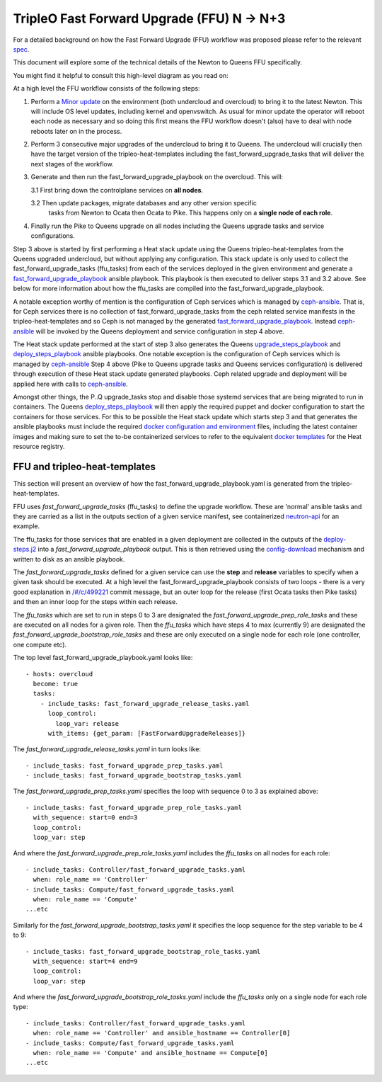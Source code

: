 TripleO Fast Forward Upgrade (FFU) N -> N+3
----------------------------------------------------

For a detailed background on how the Fast Forward Upgrade (FFU) workflow was
proposed please refer to the relevant spec_. 

.. TODO(aschultz): update to deployment guide
.. For a guide on running the FFU in
.. your environment see the :ref:`ffu-docs`.

This document will explore some
of the technical details of the Newton to Queens FFU specifically.

You might find it helpful to consult this high-level diagram as you
read on:

.. image:: fast_fw_upgrade.png
   :scale: 20 %
   :alt: Fast forward upgrade workflow diagram
   :target: ../../../_images/fast_fw_upgrade.png

At a high level the FFU workflow consists of the following steps:

1. Perform a `Minor update`_ on the environment (both undercloud and overcloud)
   to bring it to the latest Newton. This will include OS level updates, including kernel
   and openvswitch. As usual for minor update the operator will reboot each
   node as necessary and so doing this first means the FFU workflow doesn't
   (also) have to deal with node reboots later on in the process.

2. Perform 3 consecutive major upgrades of the undercloud to bring it to
   Queens. The undercloud will crucially then have the target version
   of the tripleo-heat-templates including the fast_forward_upgrade_tasks
   that will deliver the next stages of the workflow.

3. Generate and then run the fast_forward_upgrade_playbook on the overcloud. This will:

   3.1 First bring down the controlplane services on **all nodes**.

   3.2 Then update packages, migrate databases and any other version specific
       tasks from Newton to Ocata then Ocata to Pike. This happens only
       on a **single node of each role**.

4. Finally run the Pike to Queens upgrade on all nodes including the Queens
   upgrade tasks and service configurations.

Step 3 above is started by first performing a Heat stack update using the Queens
tripleo-heat-templates from the Queens upgraded undercloud, but without applying any
configuration. This stack update is only used to collect the fast_forward_upgrade_tasks
(ffu_tasks) from each of the services deployed in the given environment and
generate a fast_forward_upgrade_playbook_ ansible playbook. This playbook is
then executed to deliver steps 3.1 and 3.2 above. See below for more information
about how the ffu_tasks are compiled into the fast_forward_upgrade_playbook.

A notable exception worthy of mention is the configuration of Ceph services
which is managed by ceph-ansible_. That is, for Ceph services there is no
collection of fast_forward_upgrade_tasks from the ceph related service manifests
in the tripleo-heat-templates and so Ceph is not managed by the generated
fast_forward_upgrade_playbook_. Instead ceph-ansible_ will be invoked by
the Queens deployment and service configuration in step 4 above.

The Heat stack update performed at the start of step 3 also generates the Queens
upgrade_steps_playbook_ and deploy_steps_playbook_ ansible playbooks. One
notable exception is the configuration of Ceph services which is managed
by ceph-ansible_
Step 4 above (Pike to Queens upgrade tasks and Queens services configuration)
is delivered through execution of these Heat stack update generated playbooks.
Ceph related upgrade and deployment will be applied here with calls to
ceph-ansible_.

Amongst other things, the P..Q upgrade_tasks stop and disable those systemd
services that are being migrated to run in containers. The Queens deploy_steps_playbook_
will then apply the required puppet and docker configuration to start the
containers for those services. For this to be possible the Heat stack update
which starts step 3 and that generates the ansible playbooks must include the
required `docker configuration and environment`_ files, including the latest
container images and making sure to set the to-be containerized services to refer
to the equivalent `docker templates`_ for the Heat resource registry.

.. _Minor update: https://docs.openstack.org/tripleo-docs/latest/install/post_deployment/package_update.html
.. _upgrade_steps_playbook: https://github.com/openstack/tripleo-heat-templates/blob/82f128f15b1b1eb7bf6ac7df0c6d01e5619309eb/common/deploy-steps.j2#L528
.. _deploy_steps_playbook: https://github.com/openstack/tripleo-heat-templates/blob/82f128f15b1b1eb7bf6ac7df0c6d01e5619309eb/common/deploy-steps.j2#L382
.. _fast_forward_upgrade_playbook: https://review.opendev.org/#/c/499221/20/common/deploy-steps.j2@541
.. _docker configuration and environment: https://docs.openstack.org/tripleo-docs/latest/install/containers_deployment/overcloud.html#preparing-the-environment
.. _docker templates: https://github.com/openstack/tripleo-heat-templates/blob/750fa306ce41c949928d5a3a7253aff99dd1af8f/environments/docker.yaml#L7-L58
.. _ceph-ansible: https://github.com/ceph/ceph-ansible

FFU and tripleo-heat-templates
~~~~~~~~~~~~~~~~~~~~~~~~~~~~~~

This section will present an overview of how the fast_forward_upgrade_playbook.yaml
is generated from the tripleo-heat-templates.

FFU uses *fast_forward_upgrade_tasks* (ffu_tasks) to define the upgrade
workflow. These are 'normal' ansible tasks and they are carried as a list in
the outputs section of a given service manifest, see containerized
`neutron-api`_ for an example.

The ffu_tasks for those services that are enabled in a given deployment are
collected in the outputs of the deploy-steps.j2_ into a
*fast_forward_upgrade_playbook* output. This is then retrieved using the
config-download_ mechanism and written to disk as an ansible playbook.

The *fast_forward_upgrade_tasks* defined for a given service can use the
**step** and **release** variables to specify when a given task should be
executed. At a high level the fast_forward_upgrade_playbook consists of two
loops - there is a very good explanation in `/#/c/499221 <https://review.opendev.org/#/c/499221/>`_
commit message, but an outer loop for the release (first Ocata tasks then Pike
tasks) and then an inner loop for the steps within each release.

The *ffu_tasks* which are set to run in steps 0 to 3 are designated the
*fast_forward_upgrade_prep_role_tasks* and these are executed on all nodes for
a given role. Then the *ffu_tasks* which have steps 4 to max (currently 9) are
designated the *fast_forward_upgrade_bootstrap_role_tasks* and these are only
executed on a single node for each role (one controller, one compute etc).

The top level fast_forward_upgrade_playbook.yaml looks like::

        - hosts: overcloud
          become: true
          tasks:
            - include_tasks: fast_forward_upgrade_release_tasks.yaml
              loop_control:
                loop_var: release
              with_items: {get_param: [FastForwardUpgradeReleases]}

The *fast_forward_upgrade_release_tasks.yaml* in turn looks like::

        - include_tasks: fast_forward_upgrade_prep_tasks.yaml
        - include_tasks: fast_forward_upgrade_bootstrap_tasks.yaml

The *fast_forward_upgrade_prep_tasks.yaml* specifies the loop with
sequence 0 to 3 as explained above::

         - include_tasks: fast_forward_upgrade_prep_role_tasks.yaml
           with_sequence: start=0 end=3
           loop_control:
           loop_var: step

And where the *fast_forward_upgrade_prep_role_tasks.yaml* includes the
*ffu_tasks* on all nodes for each role::

         - include_tasks: Controller/fast_forward_upgrade_tasks.yaml
           when: role_name == 'Controller'
         - include_tasks: Compute/fast_forward_upgrade_tasks.yaml
           when: role_name == 'Compute'
         ...etc

Similarly for the *fast_forward_upgrade_bootstrap_tasks.yaml* it specifies
the loop sequence for the step variable to be 4 to 9::

         - include_tasks: fast_forward_upgrade_bootstrap_role_tasks.yaml
           with_sequence: start=4 end=9
           loop_control:
           loop_var: step

And where the *fast_forward_upgrade_bootstrap_role_tasks.yaml* include the
*ffu_tasks* only on a single node for each role type::

         - include_tasks: Controller/fast_forward_upgrade_tasks.yaml
           when: role_name == 'Controller' and ansible_hostname == Controller[0]
         - include_tasks: Compute/fast_forward_upgrade_tasks.yaml
           when: role_name == 'Compute' and ansible_hostname == Compute[0]
         ...etc

.. _neutron-api: https://github.com/openstack/tripleo-heat-templates/blob/master/deployment/neutron/neutron-api-container-puppet.yaml#L415
.. _spec: https://github.com/openstack/tripleo-specs/blob/master/specs/queens/fast-forward-upgrades.rst
.. _deploy-steps.j2: https://github.com/openstack/tripleo-heat-templates/blob/master/common/deploy-steps.j2#L377
.. _config-download: https://github.com/openstack/tripleo-common/blob/master/tripleo_common/utils/config.py

